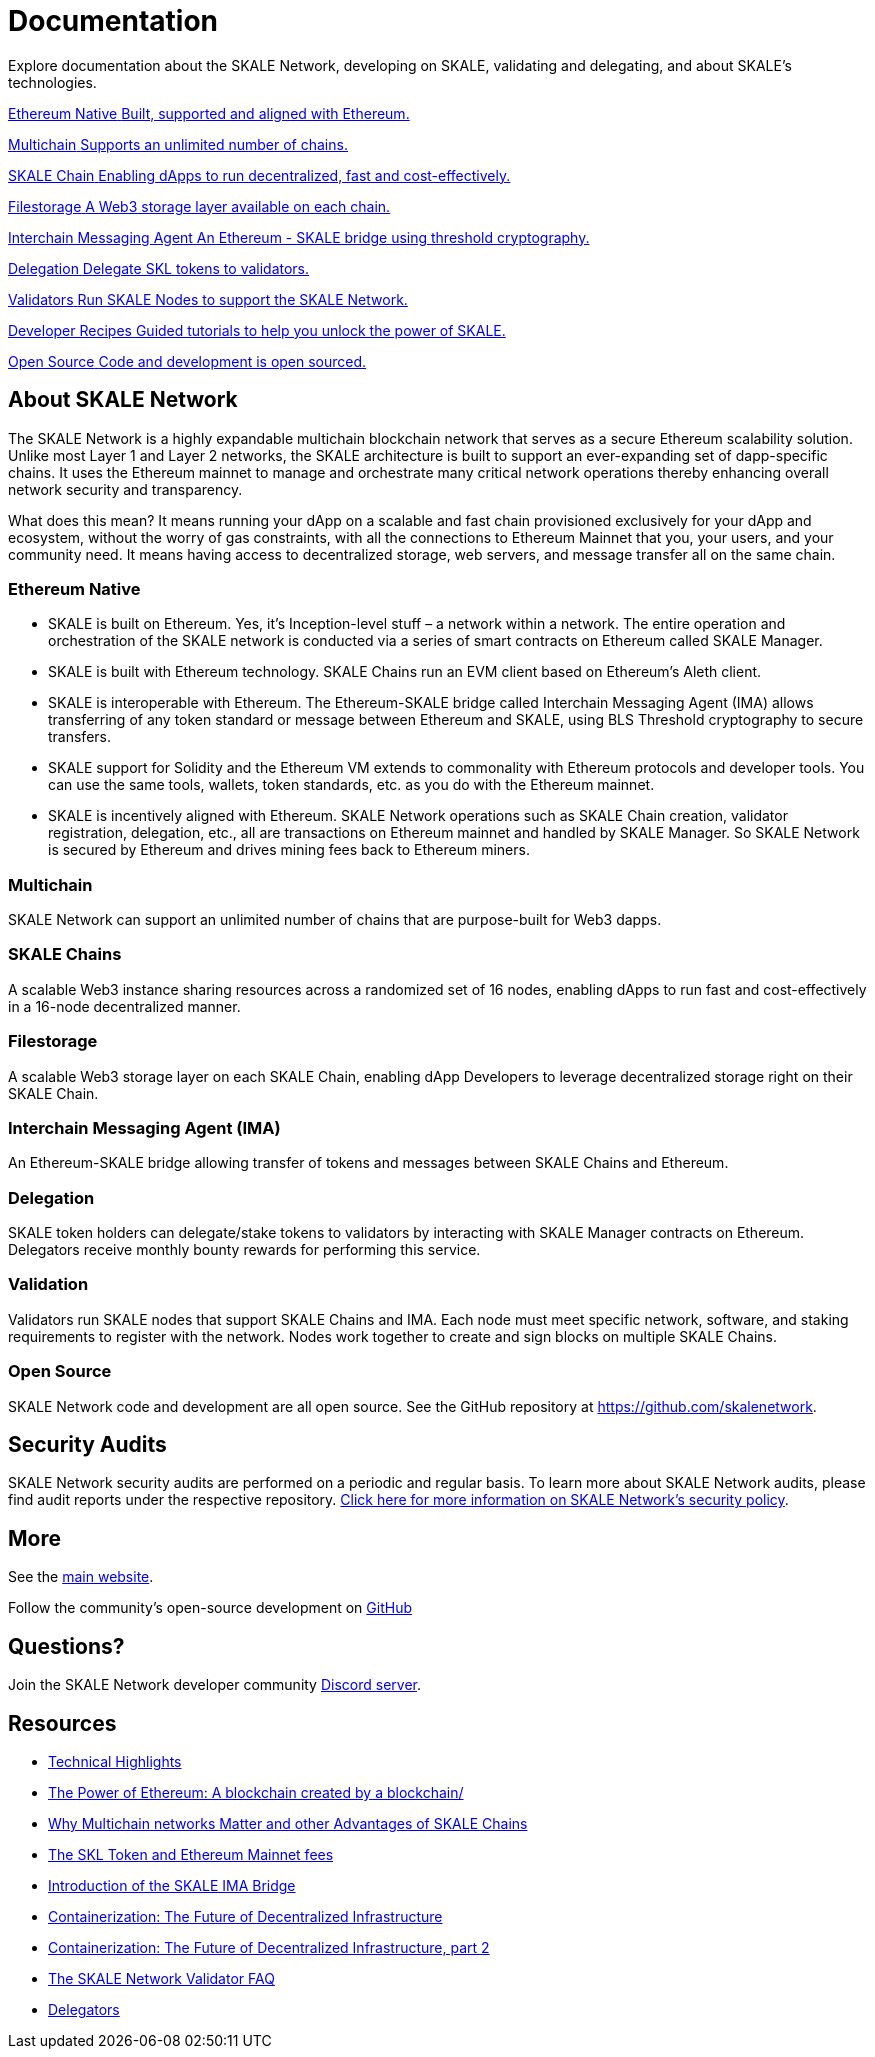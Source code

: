 = Documentation

Explore documentation about the SKALE Network, developing on SKALE, validating and delegating, and about SKALE's technologies.

++++
<div class="card-section">
<div class="sectionbody">
++++

[.card.card-learn]
--
xref:_ethereum_native[[.card-title]#Ethereum Native# [.card-body]#pass:q[Built, supported and aligned with Ethereum.]#]
--
[.card.card-learn]
--
xref:_multichain[[.card-title]#Multichain# [.card-body]#pass:q[Supports an unlimited number of chains.]#]
--
[.card.card-learn]
--
xref:skaled::index.adoc[[.card-title]#SKALE Chain# [.card-body]#pass:q[Enabling dApps to run decentralized, fast and cost-effectively.]#]
--
[.card.card-learn]
--
xref:filestorage::index.adoc[[.card-title]#Filestorage# [.card-body]#pass:q[A Web3 storage layer available on each chain.]#]
--
[.card.card-learn]
--
xref:ima::index.adoc[[.card-title]#Interchain Messaging Agent# [.card-body]#pass:q[An Ethereum - SKALE bridge using threshold cryptography.]#]
--
[.card.card-learn]
--
xref:validators::delegation.adoc[[.card-title]#Delegation# [.card-body]#pass:q[Delegate SKL tokens to validators.]#]
--
[.card.card-learn]
--
xref:validators::index.adoc[[.card-title]#Validators# [.card-body]#pass:q[Run SKALE Nodes to support the SKALE Network.]#]
--
[.card.card-learn]
--
xref:recipes::index.adoc[[.card-title]#Developer Recipes# [.card-body]#pass:q[Guided tutorials to help you unlock the power of SKALE.]#]
--
[.card.card-learn]
--
link:https://github.com/skalenetwork[[.card-title]#Open Source# [.card-body]#pass:q[Code and development is open sourced.]#]
--

++++
</div>
</div>
++++

== About SKALE Network

The SKALE Network is a highly expandable multichain blockchain network that serves as a secure Ethereum scalability solution. Unlike most Layer 1 and Layer 2 networks, the SKALE architecture is built to support an ever-expanding set of dapp-specific chains. It uses the Ethereum mainnet to manage and orchestrate many critical network operations thereby enhancing overall network security and transparency.

What does this mean? It means running your dApp on a scalable and fast chain provisioned exclusively for your dApp and ecosystem, without the worry of gas constraints, with all the connections to Ethereum Mainnet that you, your users, and your community need. It means having access to decentralized storage, web servers, and message transfer all on the same chain.

=== Ethereum Native

* SKALE is built on Ethereum. Yes, it's Inception-level stuff – a network within a network. The entire operation and orchestration of the SKALE network is conducted via a series of smart contracts on Ethereum called SKALE Manager.
* SKALE is built with Ethereum technology. SKALE Chains run an EVM client based on Ethereum's Aleth client. 
* SKALE is interoperable with Ethereum. The Ethereum-SKALE bridge called Interchain Messaging Agent (IMA) allows transferring of any token standard or message between Ethereum and SKALE, using BLS Threshold cryptography to secure transfers.
* SKALE support for Solidity and the Ethereum VM extends to commonality with Ethereum protocols and developer tools. You can use the same tools, wallets, token standards, etc. as you do with the Ethereum mainnet.
* SKALE is incentively aligned with Ethereum. SKALE Network operations such as SKALE Chain creation, validator registration, delegation, etc., all are transactions on Ethereum mainnet and handled by SKALE Manager. So SKALE Network is secured by Ethereum and drives mining fees back to Ethereum miners.

=== Multichain

SKALE Network can support an unlimited number of chains that are purpose-built for Web3 dapps.

=== SKALE Chains

A scalable Web3 instance sharing resources across a randomized set of 16 nodes, enabling dApps to run fast and cost-effectively in a 16-node decentralized manner.

=== Filestorage

A scalable Web3 storage layer on each SKALE Chain, enabling dApp Developers to leverage decentralized storage right on their SKALE Chain.

=== Interchain Messaging Agent (IMA)

An Ethereum-SKALE bridge allowing transfer of tokens and messages between SKALE Chains and Ethereum.

=== Delegation

SKALE token holders can delegate/stake tokens to validators by interacting with SKALE Manager contracts on Ethereum. Delegators receive monthly bounty rewards for performing this service.

=== Validation

Validators run SKALE nodes that support SKALE Chains and IMA. Each node must meet specific network, software, and staking requirements to register with the network. Nodes work together to create and sign blocks on multiple SKALE Chains.

=== Open Source

SKALE Network code and development are all open source. See the GitHub repository at <https://github.com/skalenetwork>.

== Security Audits

SKALE Network security audits are performed on a periodic and regular basis. To learn more about SKALE Network audits, please find audit reports under the respective repository. https://skale.network/security[Click here for more information on SKALE Network's security policy].

== More 

See the https://skale.network[main website].

Follow the community's open-source development on https://github.com/skalenetwork[GitHub]

== Questions?

Join the SKALE Network developer community https://discord.gg/skale[Discord server].


== Resources

* https://skale.network/blog/technical-highlights/[Technical Highlights]
* https://skale.network/blog/the-power-of-ethereum-a-blockchain-created-by-a-blockchain/[The Power of Ethereum: A blockchain created by a blockchain/]
* https://skale.network/blog/why-multichain-networks-matter-and-other-advantages-of-skale-chains/[Why Multichain networks Matter and other Advantages of SKALE Chains]
* https://skale.network/blog/the-skl-token-and-ethereum-mainnet-fees/[The SKL Token and Ethereum Mainnet fees]
* https://skale.network/blog/introduction-of-the-skale-ima-bridge/[Introduction of the SKALE IMA Bridge]
* https://skale.network/blog/containerization-the-future-of-decentralized-infrastructure/[Containerization: The Future of Decentralized Infrastructure]
* https://skale.network/blog/containerization-the-future-of-decentralized-infrastructure-2[Containerization: The Future of Decentralized Infrastructure, part 2]
* https://skale.network/blog/the-skale-network-validator-faq/[The SKALE Network Validator FAQ]
* https://skale.network/blog/delegators/[Delegators]
